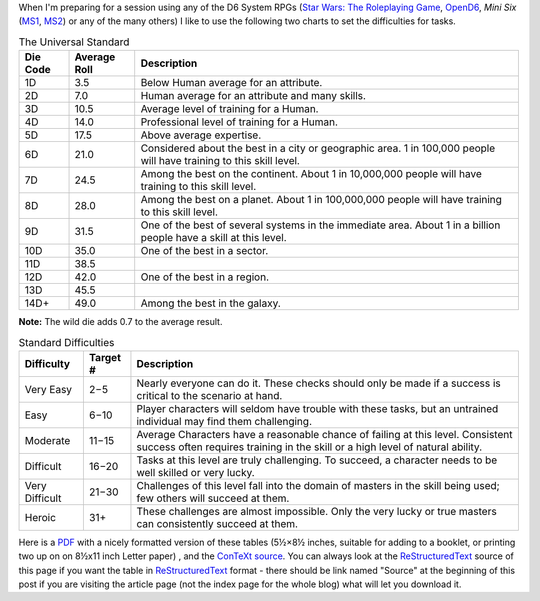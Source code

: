 .. title: D6 System: The Universal Standard and Standard Difficulties
.. slug: d6-system-the-universal-standard-and-standard-difficulties
.. date: 2021-05-09 01:21:23 UTC-04:00
.. tags: d6,opend6,mini six,rpg
.. category: gaming/rpg
.. link: 
.. description: 
.. type: text

When I'm preparing for a session using any of the D6 System RPGs
(`Star Wars: The Roleplaying Game`__, OpenD6_, *Mini Six* (MS1_, MS2_)
or any of the many others) I like to use the following two charts to
set the difficulties for tasks.

__ https://en.wikipedia.org/wiki/Star_Wars:_The_Roleplaying_Game
.. _OpenD6: http://opend6project.org/
.. _MS1: https://www.drivethrurpg.com/product/144558/Mini-Six-Bare-Bones-Edition
.. _MS2: http://www.antipaladingames.com/p/mini-six.html


.. container:: smalltable boxedtable

   .. table:: The Universal Standard
      :widths: auto

      ======== ============  ========================================================
      Die Code Average Roll  Description
      ======== ============  ========================================================
      1D       3.5           Below Human average for an attribute.

      2D       7.0           Human average for an attribute and many skills.

      3D       10.5          Average level of training for a Human.

      4D       14.0          Professional level of training for a Human.

      5D       17.5          Above average expertise.

      6D       21.0          Considered about the best in a city or geographic
                             area. 1 in 100,000 people will have training to
                             this skill level.

      7D       24.5          Among the best on the continent. About 1 in
                             10,000,000 people will have training to this skill
                             level.

      8D       28.0          Among the best on a planet. About 1 in 100,000,000
                             people will have training to this skill level.

      9D       31.5          One of the best of several systems in the immediate
                             area. About 1 in a billion people have a skill at this
                             level.

      10D      35.0          One of the best in a sector.

      11D      38.5

      12D      42.0          One of the best in a region.

      13D      45.5

      14D+     49.0          Among the best in the galaxy.
      ======== ============  ========================================================

**Note:** The wild die adds 0.7 to the average result.


.. container:: smalltable boxedtable

   .. table:: Standard Difficulties
      :widths: auto

      ===============  ========  ===============================================
      Difficulty       Target #  Description
      ===============  ========  ===============================================
      Very Easy        2−5       Nearly everyone can do it.  These checks should
                                 only be made if a success is critical to the
                                 scenario at hand. 
      Easy             6−10      Player characters will seldom have trouble with
                                 these tasks, but an untrained individual may
                                 find them challenging.
      Moderate         11−15     Average Characters have a reasonable chance of
                                 failing at this level.  Consistent success
                                 often requires training in the skill or a high
                                 level of natural ability.
      Difficult        16−20     Tasks at this level are truly challenging.  To
                                 succeed, a character needs to be well skilled
                                 or very lucky.
      Very Difficult   21−30     Challenges of this level fall into the domain
                                 of masters in the skill being used; few others
                                 will succeed at them.
      Heroic           31+       These challenges are almost impossible.  Only
                                 the very lucky or true masters can consistently
                                 succeed at them.
      ===============  ========  ===============================================

Here is a PDF_ with a nicely formatted version of these tables (5½×8½
inches, suitable for adding to a booklet, or printing two up on on
8½x11 inch Letter paper) , and the ConTeXt_ source_.  You can always
look at the ReStructuredText_ source of this page if you want the
table in ReStructuredText_ format - there should be link named
"Source" at the beginning of this post if you are visiting the article
page (not the index page for the whole blog) what will let you
download it.

.. _PDF: /the-universal-standard.pdf
.. _ConTeXt: https://en.wikipedia.org/wiki/ConTeXt
.. _source: /the-universal-standard.ctx
.. _ReStructuredText: https://docutils.sourceforge.io/rst.html
